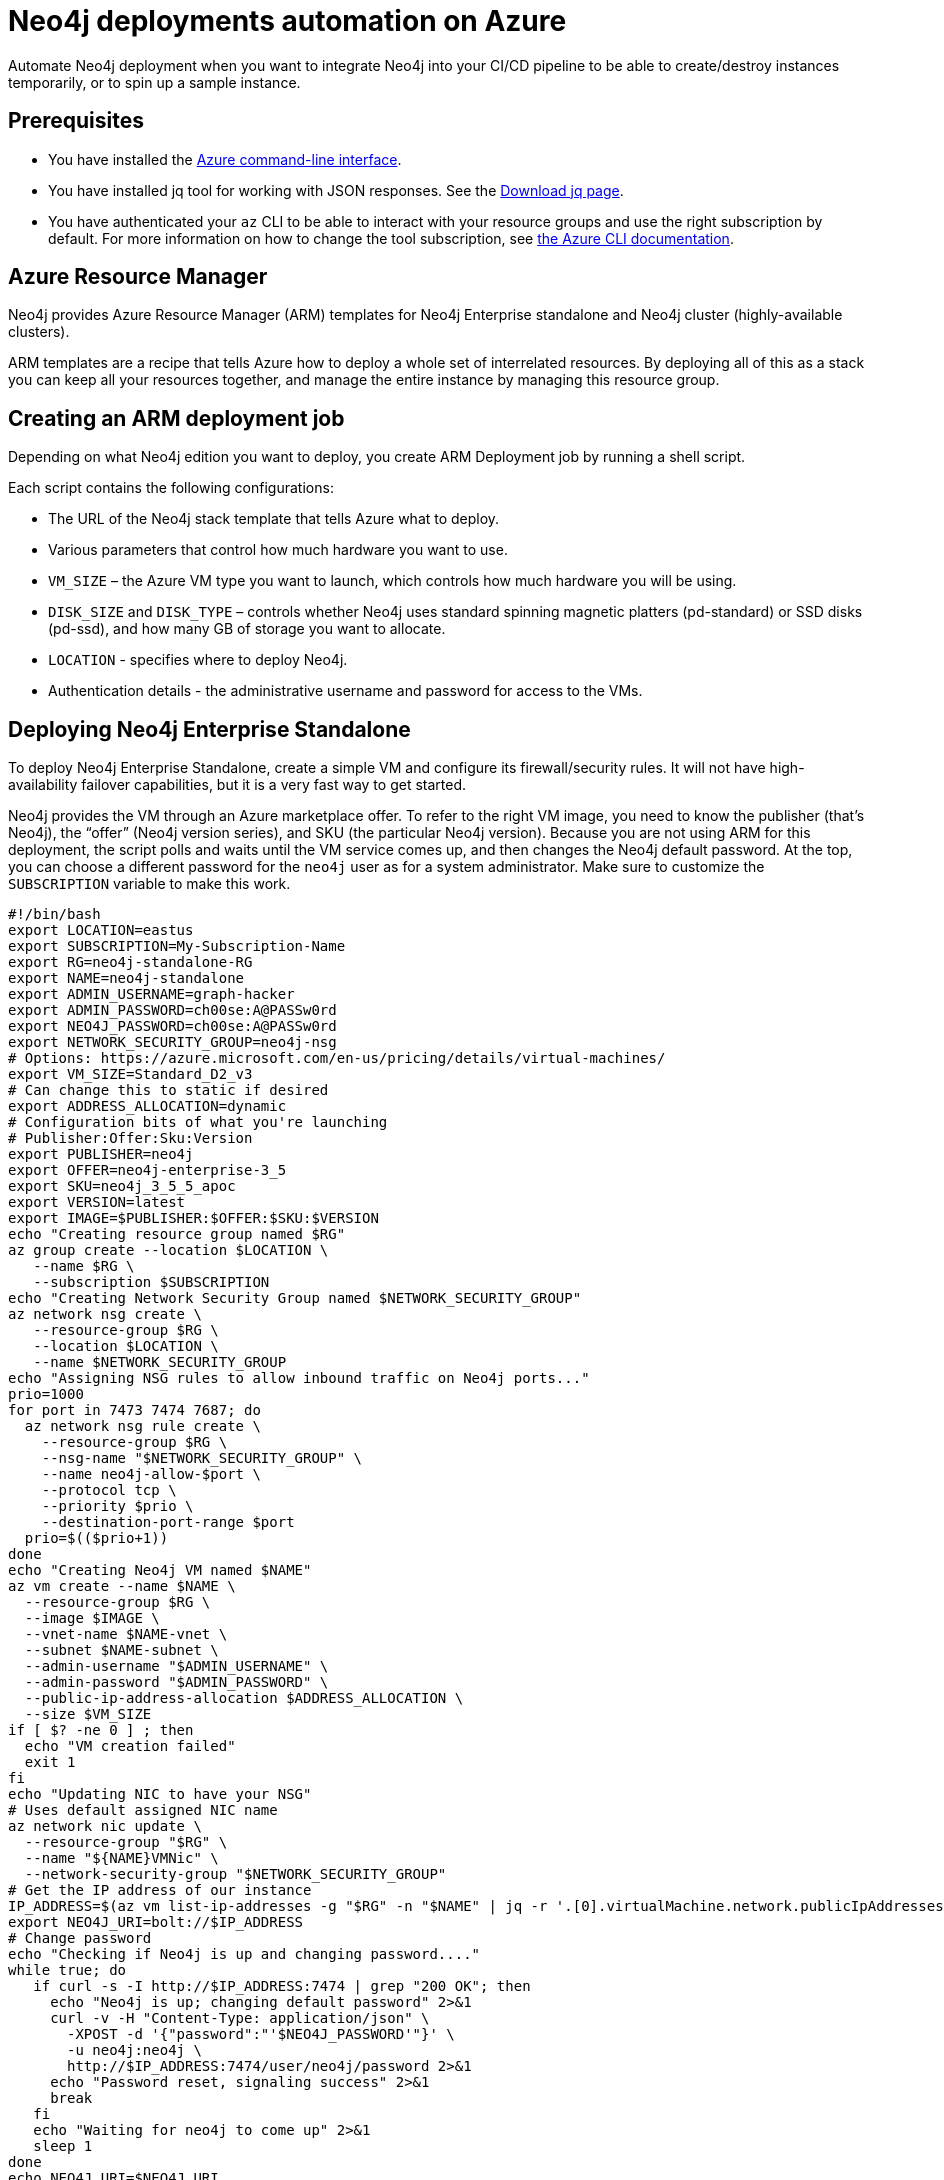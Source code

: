 :description: This chapter describes how to automate Neo4j deployments on Azure.
[[auto-deployments-azure]]
= Neo4j deployments automation on Azure

Automate Neo4j deployment when you want to integrate Neo4j into your CI/CD pipeline to be able to create/destroy instances temporarily, or to spin up a sample instance.


== Prerequisites

* You have installed the https://docs.microsoft.com/en-us/cli/azure/install-azure-cli?view=azure-cli-latest[Azure command-line interface^].
* You have installed jq tool for working with JSON responses. See the https://stedolan.github.io/jq/download/[Download jq page^].
* You have authenticated your `az` CLI to be able to interact with your resource groups and use the right subscription by default.
For more information on how to change the tool subscription, see https://docs.microsoft.com/en-us/cli/azure/manage-azure-subscriptions-azure-cli?view=azure-cli-latest#change-the-active-subscription[the Azure CLI documentation^].


== Azure Resource Manager

Neo4j provides Azure Resource Manager (ARM) templates for Neo4j Enterprise standalone and Neo4j cluster (highly-available clusters).

ARM templates are a recipe that tells Azure how to deploy a whole set of interrelated resources.
By deploying all of this as a stack you can keep all your resources together, and manage the entire instance by managing this resource group.


== Creating an ARM deployment job

Depending on what Neo4j edition you want to deploy, you create ARM Deployment job by running a shell script.

Each script contains the following configurations:

* The URL of the Neo4j stack template that tells Azure what to deploy.
* Various parameters that control how much hardware you want to use.
* `VM_SIZE` – the Azure VM type you want to launch, which controls how much hardware you will be using.
* `DISK_SIZE` and `DISK_TYPE` – controls whether Neo4j uses standard spinning magnetic platters (pd-standard) or SSD disks (pd-ssd), and how many GB of storage you want to allocate.
* `LOCATION` - specifies where to deploy Neo4j.
* Authentication details - the administrative username and password for access to the VMs.


// == Deploying Neo4j Enterprise Causal Cluster
//
// To deploy Neo4j Enterprise Causal Cluster, use the Causal Cluster template.
//
// [NOTE]
// You indicate how many core servers and read replicas you want in your cluster by configuring the `CORE_NODES` and `READ_REPLICAS` parameters.
//
// Take note of the `TEMPLATE_BASE` parameter, which contains the Neo4j version you want to launch.
// This can be adjusted to any version of Neo4j where there are published ARM templates.
// Create a simple JSON file with your deployment configurations and pass it to ARM.
// Based on your inputs, ARM produces a set of infrastructure as an output.
//
// [source, shell]
// --
// #!/bin/bash
// export CORE_NODES=3
// export READ_REPLICAS=0
// export NEO4J_PASSWORD=s00pers3cR3T:
// export ADMIN_AUTH_TYPE=password
// export USERNAME=graph-hacker
// export ADMIN_PASSWORD=s00pers3cR3T:
// export VM_SIZE=Standard_B2ms
// export DISK_TYPE=StandardSSD_LRS
// export DISK_SIZE=256
// export IP_ALLOCATION=Dynamic
// export SEED=$(head -c 3 /dev/urandom | base64 | sed 's/[^a-zA-Z0-9]/X/g')
// export RESOURCE_GROUP="neo4j-RG-${SEED}"
// export CLUSTERNAME="neo4j-${SEED}"
// export DEPLOYMENT=neo4j-bmdeploy
// export LOCATION="East US"
// # The ARM template to deploy.
// export TEMPLATE_BASE=http://neo4j-arm.s3.amazonaws.com/3.5.16/causal-cluster/
// export TEMPLATE_URL=${TEMPLATE_BASE}mainTemplate.json
// echo $(cat <<JSON
// {
// "ClusterName": { "value": "${CLUSTERNAME}" },
// "CoreNodes": { "value": ${CORE_NODES} },
// "ReadReplicas": { "value": ${READ_REPLICAS} },
// "VmSize": { "value": "${VM_SIZE}" },
// "DataDiskType": { "value": "${DISK_TYPE}" },
// "DataDiskSizeGB": { "value": ${DISK_SIZE} },
// "AdminUserName": { "value": "${USERNAME}" },
// "AdminAuthType": { "value": "${ADMIN_AUTH_TYPE}" },
// "AdminCredential": { "value": "${ADMIN_PASSWORD}" },
// "PublicIPAllocationMethod": { "value": "${IP_ALLOCATION}" },
// "Neo4jPassword": { "value": "${NEO4J_PASSWORD}" },
// "_artifactsLocation": { "value": "${TEMPLATE_BASE}" }
// }
// JSON
// ) > "${RESOURCE_GROUP}.json"
// echo "Creating resource group named ${RESOURCE_GROUP}"
// if ! az group create --name "${RESOURCE_GROUP}" --location "${LOCATION}"; then
//    echo STACK_NAME=$RESOURCE_GROUP
//    echo "Failed to create necessary resource group ${RESOURCE_GROUP}"
//    exit 1
// fi
// echo "Creating deployment"
// az group deployment create \
//   --template-uri "$TEMPLATE_URL" \
//   --parameters @./${RESOURCE_GROUP}.json \
//   --resource-group "${RESOURCE_GROUP}" \
//   --name "${DEPLOYMENT}"
// if [ $? -ne 0 ] ; then
//   echo STACK_NAME=$RESOURCE_GROUP
//   echo "Stack deploy failed"
//   exit 1
// fi
// # JSON Path to server response where the IP address is.
// ADDR_FIELD=".[].virtualMachine.network.publicIpAddresses[0].ipAddress"
// IP_ADDRESS=$(az vm list-ip-addresses --resource-group "${RESOURCE_GROUP}" | jq -r "$ADDR_FIELD" | head -n 1)
// echo STACK_NAME=$RESOURCE_GROUP
// echo NEO4J_URI=bolt+routing://$IP_ADDRESS:7687
// --
//
// As a result, a new resource group is created with all the assets, and you get a URI of a bolt endpoint you can use.
// Alternatively, go to `https://<IP address>:7473/` to access Neo4j Browser for your new clustered instance.


== Deploying Neo4j Enterprise Standalone

To deploy Neo4j Enterprise Standalone, create a simple VM and configure its firewall/security rules.
It will not have high-availability failover capabilities, but it is a very fast way to get started.

Neo4j provides the VM through an Azure marketplace offer.
To refer to the right VM image, you need to know the publisher (that’s Neo4j), the “offer” (Neo4j version series), and SKU (the particular Neo4j version).
Because you are not using ARM for this deployment, the script polls and waits until the VM service comes up, and then changes the Neo4j default password.
At the top, you can choose a different password for the `neo4j` user as for a system administrator.
Make sure to customize the `SUBSCRIPTION` variable to make this work.

[source, shell]
--
#!/bin/bash
export LOCATION=eastus
export SUBSCRIPTION=My-Subscription-Name
export RG=neo4j-standalone-RG
export NAME=neo4j-standalone
export ADMIN_USERNAME=graph-hacker
export ADMIN_PASSWORD=ch00se:A@PASSw0rd
export NEO4J_PASSWORD=ch00se:A@PASSw0rd
export NETWORK_SECURITY_GROUP=neo4j-nsg
# Options: https://azure.microsoft.com/en-us/pricing/details/virtual-machines/
export VM_SIZE=Standard_D2_v3
# Can change this to static if desired
export ADDRESS_ALLOCATION=dynamic
# Configuration bits of what you're launching
# Publisher:Offer:Sku:Version
export PUBLISHER=neo4j
export OFFER=neo4j-enterprise-3_5
export SKU=neo4j_3_5_5_apoc
export VERSION=latest
export IMAGE=$PUBLISHER:$OFFER:$SKU:$VERSION
echo "Creating resource group named $RG"
az group create --location $LOCATION \
   --name $RG \
   --subscription $SUBSCRIPTION
echo "Creating Network Security Group named $NETWORK_SECURITY_GROUP"
az network nsg create \
   --resource-group $RG \
   --location $LOCATION \
   --name $NETWORK_SECURITY_GROUP
echo "Assigning NSG rules to allow inbound traffic on Neo4j ports..."
prio=1000
for port in 7473 7474 7687; do
  az network nsg rule create \
    --resource-group $RG \
    --nsg-name "$NETWORK_SECURITY_GROUP" \
    --name neo4j-allow-$port \
    --protocol tcp \
    --priority $prio \
    --destination-port-range $port
  prio=$(($prio+1))
done
echo "Creating Neo4j VM named $NAME"
az vm create --name $NAME \
  --resource-group $RG \
  --image $IMAGE \
  --vnet-name $NAME-vnet \
  --subnet $NAME-subnet \
  --admin-username "$ADMIN_USERNAME" \
  --admin-password "$ADMIN_PASSWORD" \
  --public-ip-address-allocation $ADDRESS_ALLOCATION \
  --size $VM_SIZE
if [ $? -ne 0 ] ; then
  echo "VM creation failed"
  exit 1
fi
echo "Updating NIC to have your NSG"
# Uses default assigned NIC name
az network nic update \
  --resource-group "$RG" \
  --name "${NAME}VMNic" \
  --network-security-group "$NETWORK_SECURITY_GROUP"
# Get the IP address of our instance
IP_ADDRESS=$(az vm list-ip-addresses -g "$RG" -n "$NAME" | jq -r '.[0].virtualMachine.network.publicIpAddresses[0].ipAddress')
export NEO4J_URI=bolt://$IP_ADDRESS
# Change password
echo "Checking if Neo4j is up and changing password...."
while true; do
   if curl -s -I http://$IP_ADDRESS:7474 | grep "200 OK"; then
     echo "Neo4j is up; changing default password" 2>&1
     curl -v -H "Content-Type: application/json" \
       -XPOST -d '{"password":"'$NEO4J_PASSWORD'"}' \
       -u neo4j:neo4j \
       http://$IP_ADDRESS:7474/user/neo4j/password 2>&1
     echo "Password reset, signaling success" 2>&1
     break
   fi
   echo "Waiting for neo4j to come up" 2>&1
   sleep 1
done
echo NEO4J_URI=$NEO4J_URI
exit 0
--


== Cleaning up and removing your deployment

When you are done with your deployment, you can delete the entire resource group by using the following script:

[source, shell]
--
#!/bin/bash
if [ -z $1 ] ; then
  echo "Usage: call me with deployment name"
  exit 1
fi
STACK_NAME=$1
if [ -f "$STACK_NAME.json" ] ; then
   rm -f "$STACK_NAME.json"
fi
az group delete -n "$STACK_NAME" --no-wait --yes
exit $?
--
